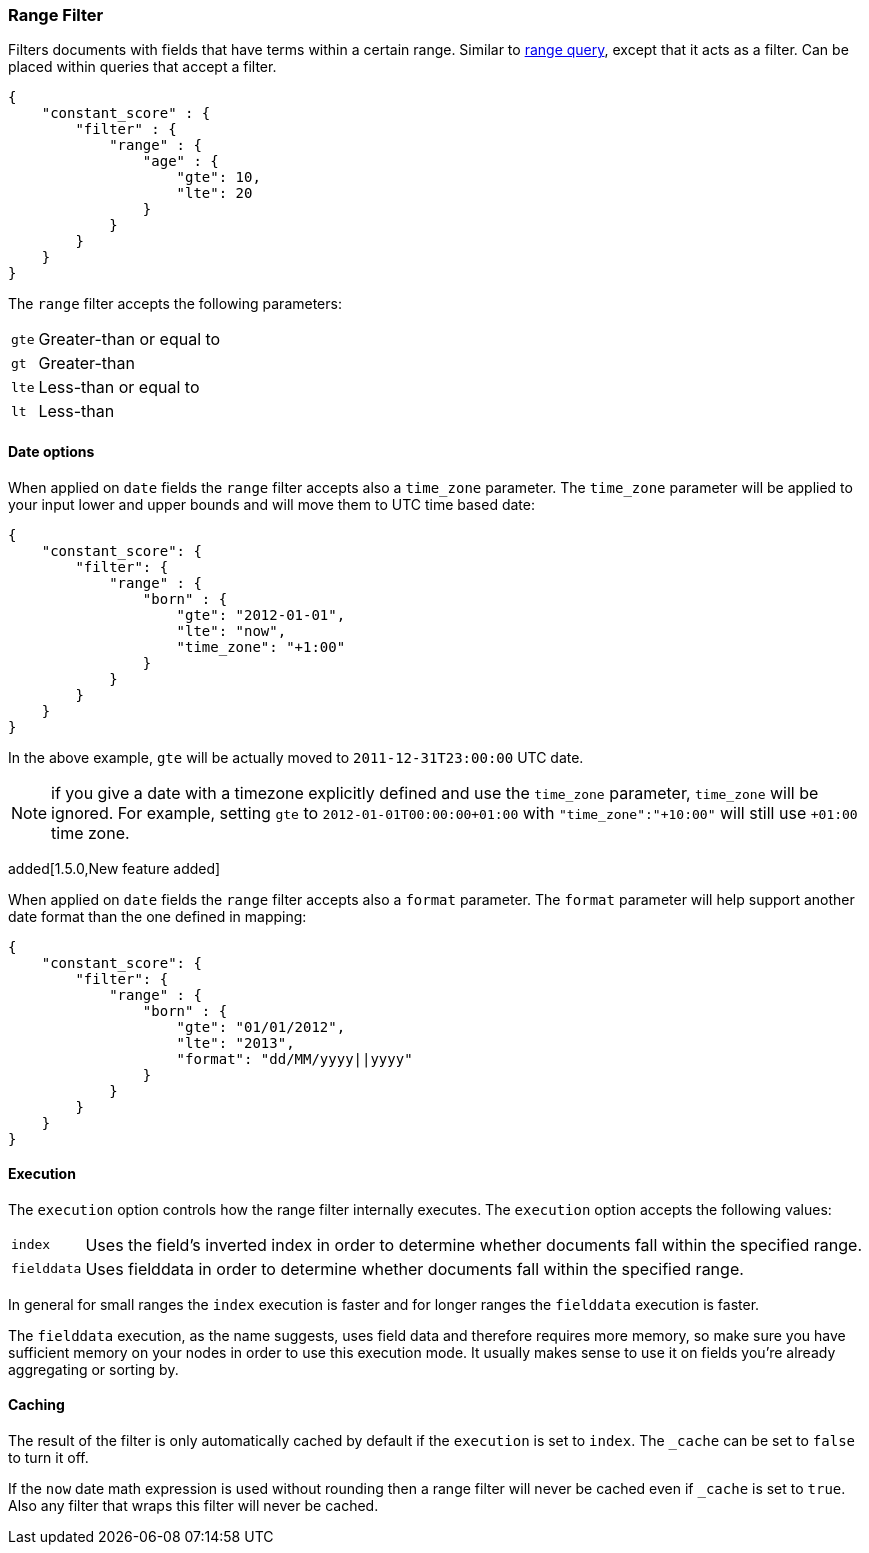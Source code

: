 [[query-dsl-range-filter]]
=== Range Filter

Filters documents with fields that have terms within a certain range.
Similar to <<query-dsl-range-query,range
query>>, except that it acts as a filter. Can be placed within queries
that accept a filter.

[source,js]
--------------------------------------------------
{
    "constant_score" : {
        "filter" : {
            "range" : {
                "age" : {
                    "gte": 10,
                    "lte": 20
                }
            }
        }
    }
}
--------------------------------------------------

The `range` filter accepts the following parameters:

[horizontal]
`gte`::     Greater-than or equal to
`gt`::      Greater-than
`lte`::     Less-than or equal to
`lt`::      Less-than

[float]
==== Date options

When applied on `date` fields the `range` filter accepts also a `time_zone` parameter.
The `time_zone` parameter will be applied to your input lower and upper bounds and will
move them to UTC time based date:

[source,js]
--------------------------------------------------
{
    "constant_score": {
        "filter": {
            "range" : {
                "born" : {
                    "gte": "2012-01-01",
                    "lte": "now",
                    "time_zone": "+1:00"
                }
            }
        }
    }
}
--------------------------------------------------

In the above example, `gte` will be actually moved to `2011-12-31T23:00:00` UTC date.

NOTE: if you give a date with a timezone explicitly defined and use the `time_zone` parameter, `time_zone` will be
ignored. For example, setting `gte` to `2012-01-01T00:00:00+01:00` with `"time_zone":"+10:00"` will still use `+01:00` time zone.

added[1.5.0,New feature added]

When applied on `date` fields the `range` filter accepts also a `format` parameter.
The `format` parameter will help support another date format than the one defined in mapping:

[source,js]
--------------------------------------------------
{
    "constant_score": {
        "filter": {
            "range" : {
                "born" : {
                    "gte": "01/01/2012",
                    "lte": "2013",
                    "format": "dd/MM/yyyy||yyyy"
                }
            }
        }
    }
}
--------------------------------------------------

[float]
==== Execution

The `execution` option controls how the range filter internally executes. The `execution` option accepts the following values:

[horizontal]
`index`::       Uses the field's inverted index in order to determine whether documents fall within the specified range.
`fielddata`::   Uses fielddata in order to determine whether documents fall within the specified range.

In general for small ranges the `index` execution is faster and for longer ranges the `fielddata` execution is faster.

The `fielddata` execution, as the name suggests, uses field data and therefore
requires more memory, so make sure you have sufficient memory on your nodes in
order to use this execution mode. It usually makes sense to use it on fields
you're already aggregating or sorting by.

[float]
==== Caching

The result of the filter is only automatically cached by default if the `execution` is set to `index`. The
`_cache` can be set to `false` to turn it off.

If the `now` date math expression is used without rounding then a range filter will never be cached even if `_cache` is
set to `true`. Also any filter that wraps this filter will never be cached.
